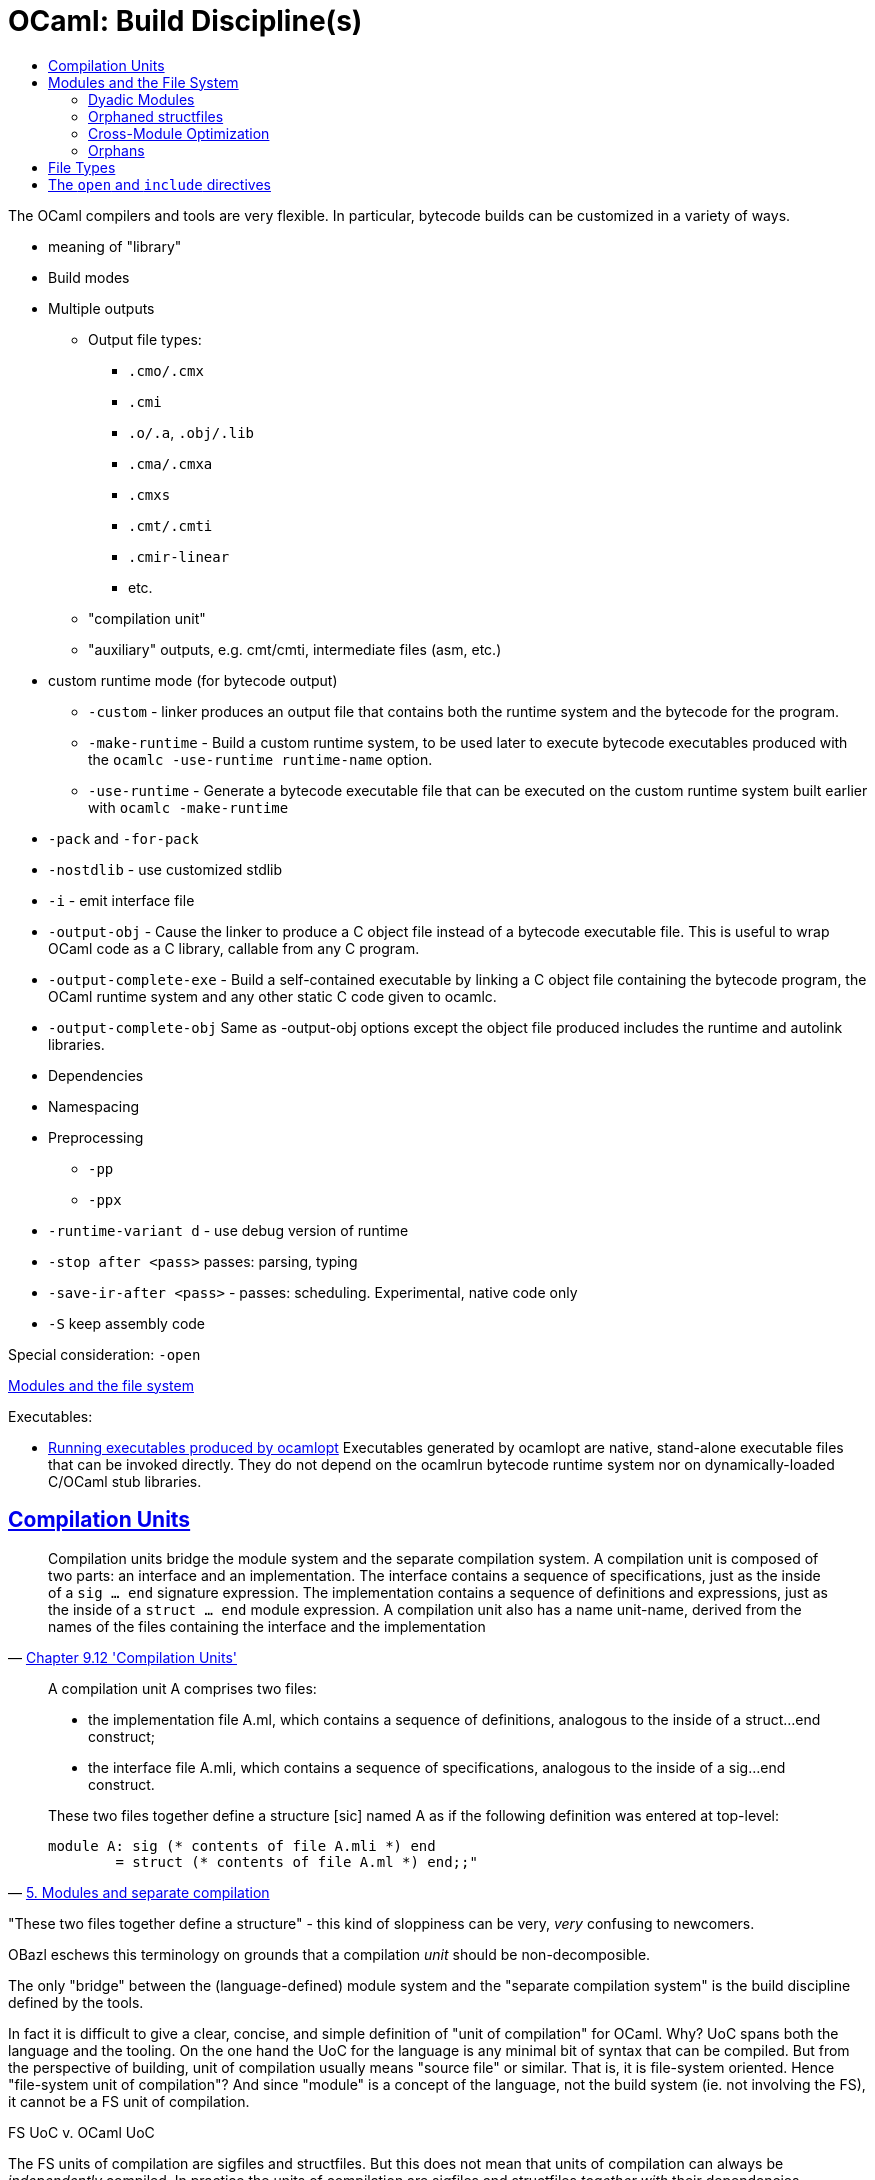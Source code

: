 = OCaml: Build Discipline(s)
:page-permalink: /:path/build-discipline
:page-layout: page_ocaml
:page-pkg: ocaml
:page-doc: ocaml
:page-tags: [ocaml,build]
:page-keywords: notes, tips, cautions, warnings, admonitions
:page-last_updated: May 16, 2022
:toc-title:
:toc: true


The OCaml compilers and tools are very flexible. In particular,
bytecode builds can be customized in a variety of ways.

* meaning of "library"
* Build modes
* Multiple outputs
** Output file types:
*** `.cmo/.cmx`
*** `.cmi`
*** `.o/.a`, `.obj/.lib`
*** `.cma/.cmxa`
*** `.cmxs`
*** `.cmt/.cmti`
*** `.cmir-linear`
*** etc.
** "compilation unit"
** "auxiliary" outputs, e.g. cmt/cmti, intermediate files (asm, etc.)
* custom runtime mode  (for bytecode output)
** `-custom` - linker produces an output file that contains both the runtime system and the bytecode for the program.
** `-make-runtime` - Build a custom runtime system, to be used later to execute bytecode executables produced with the `ocamlc -use-runtime runtime-name` option.
** `-use-runtime` - Generate a bytecode executable file that can be executed on the custom runtime system built earlier with `ocamlc -make-runtime`
* `-pack` and `-for-pack`
* `-nostdlib` - use customized stdlib
* `-i` -  emit interface file
* `-output-obj` - Cause the linker to produce a C object file instead of a bytecode executable file. This is useful to wrap OCaml code as a C library, callable from any C program.
* `-output-complete-exe` - Build a self-contained executable by linking a C object file containing the bytecode program, the OCaml runtime system and any other static C code given to ocamlc.
* `-output-complete-obj` Same as -output-obj options except the object file produced includes the runtime and autolink libraries.
* Dependencies
* Namespacing
* Preprocessing
** `-pp`
** `-ppx`
* `-runtime-variant d` - use debug version of runtime
* `-stop after <pass>` passes: parsing, typing
* `-save-ir-after <pass>` - passes: scheduling. Experimental, native code only
* `-S`  keep assembly code

Special consideration:  `-open`

link:https://v2.ocaml.org/manual/comp.html#s:modules-file-system[Modules and the file system,window="_blank"]

Executables:

* link:https://v2.ocaml.org/manual/native.html#s:native:running-executable[Running executables produced by ocamlopt,window="_blank"] Executables generated by ocamlopt are native, stand-alone executable files that can be invoked directly. They do not depend on the ocamlrun bytecode runtime system nor on dynamically-loaded C/OCaml stub libraries.


== link:https://v2.ocaml.org/manual/compunit.html#s:compilation-units[Compilation Units]


"Compilation units bridge the module system and the separate
compilation system. A compilation unit is composed of two parts: an
interface and an implementation. The interface contains a sequence of
specifications, just as the inside of a `sig … end` signature
expression. The implementation contains a sequence of definitions and
expressions, just as the inside of a `struct … end` module expression.
A compilation unit also has a name unit-name, derived from the names
of the files containing the interface and the implementation"
-- link:https://v2.ocaml.org/manual/compunit.html#s:compilation-units[Chapter 9.12 'Compilation Units',window="_blank"]


[quote, 'link:https://v2.ocaml.org/manual/moduleexamples.html#s:separate-compilation[5. Modules and separate compilation]']
____
A compilation unit A comprises two files:

* the implementation file A.ml, which contains a sequence of definitions, analogous to the inside of a struct…end construct;
* the interface file A.mli, which contains a sequence of specifications, analogous to the inside of a sig…end construct.

These two files together define a structure +[sic]+ named A as if the following definition was entered at top-level:
----
module A: sig (* contents of file A.mli *) end
        = struct (* contents of file A.ml *) end;;"
----
____

"These two files together define a structure" - this kind of
sloppiness can be very, _very_ confusing to newcomers.


OBazl eschews this terminology on grounds that a compilation _unit_
should be non-decomposible.

The only "bridge" between the (language-defined) module system and the
"separate compilation system" is the build discipline defined by the
tools.

In fact it is difficult to give a clear, concise, and simple
definition of "unit of compilation" for OCaml. Why? UoC spans both the
language and the tooling. On the one hand the UoC for the language is
any minimal bit of syntax that can be compiled. But from the
perspective of building, unit of compilation usually means "source
file" or similar. That is, it is file-system oriented. Hence
"file-system unit of compilation"? And since "module" is a concept of
the language, not the build system (ie. not involving the FS), it
cannot be a FS unit of compilation.

FS UoC v. OCaml UoC

The FS units of compilation are sigfiles and structfiles. But this
does not mean that units of compilation can always be _independently_
compiled. In practice the units of compilation are sigfiles and
structfiles _together with_ their dependencies.

And to complicate things: a _compiled_ module is itself a composite of
two compiled units, the struct and the sig.

The docs say "A compilation unit is composed of two parts: an
interface and an implementation." OBazl says: a module is composed of
two compilation units. Or more precisely, a module is composed of a
signature and a structure; _filesystem_ module is composed of two
compilation units, a (compiled) sigfile and a (compiled) structfile.

1. Structfiles always depend on compiled sigfiles.
2. Both may depend on other compiled modules, via OCaml's `include`
directive.

== Modules and the File System

"Module" is not a first-class object. That is, modules are not values
of a Module type; there is no type Module. In fact a "module" is
neither a value nor a type. It's a pragmatic term used to refer to a
pairing of a struct and a sig.

Module as family of types. Type ctor is `sig...end`; token ctor is
`struct ...end`.

Structs do not have intrinsic types, so there is no "natural" sig that
goes with a module.  Modules are always in a sense ad-hoc.

"x is an Int" means x is a value whose type is Int.

"xs is an Int List" means x is a value whose type is Int List.

"A is a module" does _not_ mean that A is a value whose type is Module.

What does it mean? That A names a value whose type was
constructed by `sig ... end`.  Its type remains unnamed.

Compare: lambda expression as definite description of a function. The
function and its type remain unnamed.

=== Dyadic Modules

A _dyadic_ module is a filesystem module composed of a structfile and a sigfile.

=== Orphaned structfiles

An _orphaned_ structfile is a structfile with no corresponding
sigfile; that is, no sigfile with matching principal name.

NOTE: principal name = file name with extension removed. E.g. the
principal name of `foo.ml` is `foo`.

An _orphan_ module is a filesystem module derived from an orphaned
structfile. Orphan modules are still composed of two compilation
units, one for the signature and one for the structure, but the
signature is the principal signature inferred from the orphaned
structfile. For example, from orphaned structfile `foo.ml` the
compiler with infer and then compile `foo.mli`. The compiler will emit
`foo.cmi` but not `foo.mli`.

The compiler will extract `foo.mli` if you pass it the `-i` option.
The OBazl rule `ocaml_module`, though, does not support this option
currently. If you want to extract the principal signature for a
structfile, you can use a tool from `tools_obazl`:

----
$ bazel run @tools_obazl//sig:extract --@tools_obazl//ocamlobj=//package:target
----

This tool will `build` the target `//package:target` and then run
`cmitomli` (which you must have installed in the OPAM switch you're
using; see X for more information on this) on the emitted `.cmx/.cmo` file.

You can shorten this by defining a `flag_alias` in your `.bazelrc`:

----
build --flag_alias=obj=@tools_obazl//ocamlobj
----

Then you can run:

----
$ bazel run @tools_obazl//sig:extract --obj=//package:target
----

You can shorten it further by defining a local alias for
`@tools_obazl//sig:extract`; e.g. in your root `BUILD.bazel` file:

----
alias(name = "gensig", actual = "@tools_obazl//sig:extract")
----

Then you can run:

----
$ bazel run :gensig --obj=//package:target
----



==== Principal Signature

=== Cross-Module Optimization

"When the native compiler compiles an implementation, by default it produces a .cmx file containing information for cross-module optimization. It also expects .cmx files to be present for the dependencies of the currently compiled source, and uses them for optimization. Since OCaml 4.03, the compiler will emit a warning if it is unable to locate the .cmx file of one of those dependencies."
-- Ch 14 Native-code compilation

In other words, the `.cmx` files are only needed for cross-module
optimization. The `.cmi` files, by contrast, are always needed for
symbol resolution. Both are needed for linking to an executable.

Which suggests that the code produced by compiling a module contains
only references to its dependencies; it does not embed the referenced code.

In other words, a compiled OCaml module is analogous (for build
purposes) to a C library. To link it you must list it explicitly as a
linkable resource so the linker knows about it, but to compile
something that depends on it you only need the `.cmi` file.

Or: the .cmi files are analogous the C header files. You do not need
the compiled dep in C to compile your client code to a `.o` file; you
only need the headers with function prototypes, etc. It's only when
you go to link your `.o` files into a library or executable that you
need the `.o` files it depends on; you don't need them when you're
compiling.

Same story for OCaml .cmi and .cmx files. You don't need the .cmx file
of a dep to compile your code (unless you want cross-module
optimization), but you do need the .cmi file that exposes the
interface of the .cmx file, and you need the .cmx file to link your
(compiled) code.




* `-opaque`
* `-no-alias-deps`

If a module A depends on module B:

* compilation of module A always depends on b.cmi, but may not depend on b.cmx.
** b.cmx is only needed for cross-module optimization, which may be disabled by `-opaque`
* linking module A into an executable always requires b.cmx (and b.cmi) to be linked first
* linking module A into an archive means ...?

In other words, "module dependency" has multiple meanings. We have
compile-time dependencies and link-time dependencies, and they are not
necessarily the same.

In other other words, the OCaml compilers conflate compilation and linking.


=== Orphans

A structfile without a corresponding sigfile is an orphan.


== File Types

[cols="1,1,1,1"]
|===
| action | input | output | remarks

| compile sig | a.mli | a.cmi |

| compile struct | a.ml | a.cmo, a.cmi | bytecode compile
| compile struct | a.ml | a.cmx, a.o, a.cmi | native compile

| compile struct | a.ml, a.cmi | a.cmo | bytecode compile
| compile struct | a.ml, a.cmi | a.cmx, a.o | native compile

| archive | a.cmo | a.cma | bytecode
| archive | a.cmx, a.a | a.cmxa, a.a | native

| link | a.cmo, a.cma | a.byte | bytecode executable
| link | a.cmx, a.o, a.cmxa, a.a | a.out | native executable

|===

Q: a.cmi input to archive action? iow can an archive contain a standalone sig?

Q: what about dynamic linking, e.g. a.cmxs?



== The `open` and `include` directives


NOTE: The OCaml language definition does not use the term "directive" for these keywords.

Compare the C build discipline. A source file like `foo.c` is a unit
of composition, but only _after_ preprocessing. If `foo.c` contains
`#include "foo.h"`, then the textual content of the latter will be
embedded in the textual content of the former, forming the compilation
unit.

The OCaml `include` directive does not work textually like this. If
the text of module `A` contains `include B`, this tells the compiler
to embed module `B` _compiled_ in module `A`.

For sigs: link:https://v2.ocaml.org/manual/modtypes.html#sss:mty-include[Including a signature,window="_blank"]

FIXME: "The expression `include module-type` in a signature performs
textual inclusion of the components of the signature denoted by
`module-type`. ". Not clear what "textual inclusion" means. Does it
mean the source text? I don't think it can. `module-type` does
not necessarily correspond to a source file.


For structs: link:https://v2.ocaml.org/manual/modules.html#sss:mexpr-include[Including the components of another structure,window="_blank"]

"The expression include module-expr in a structure re-exports in the current structure all definitions of the structure denoted by module-expr. "
